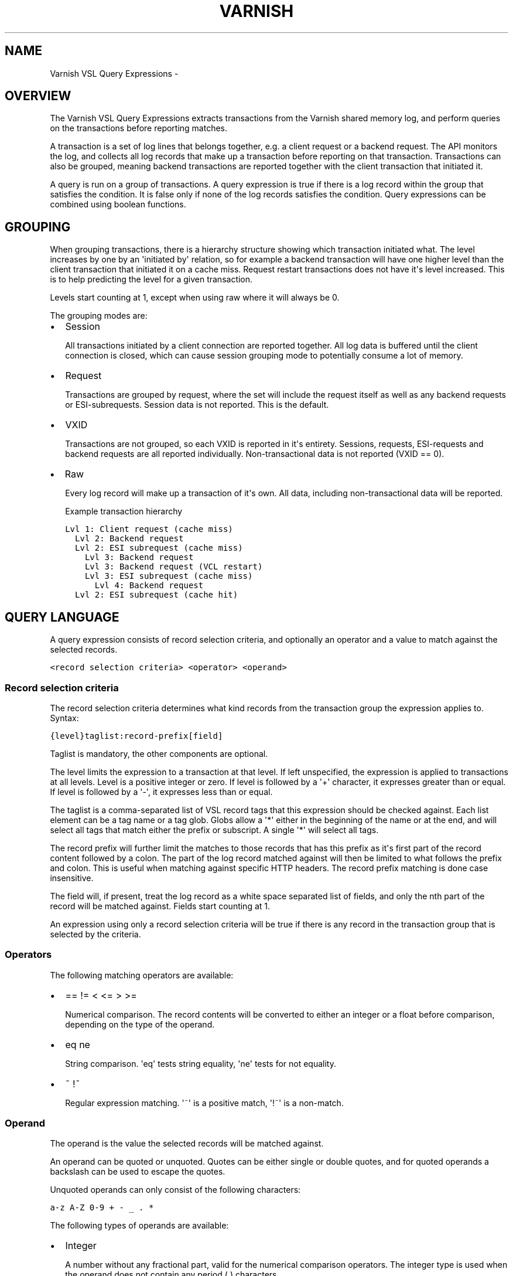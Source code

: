 .TH VARNISH VSL QUERY EXPRESSIONS  "" "" ""
.SH NAME
Varnish VSL Query Expressions \- 
.\" Man page generated from reStructeredText.
.
.SH OVERVIEW
.sp
The Varnish VSL Query Expressions extracts transactions from the
Varnish shared memory log, and perform queries on the transactions
before reporting matches.
.sp
A transaction is a set of log lines that belongs together, e.g. a
client request or a backend request. The API monitors the log, and
collects all log records that make up a transaction before reporting
on that transaction. Transactions can also be grouped, meaning backend
transactions are reported together with the client transaction that
initiated it.
.sp
A query is run on a group of transactions. A query expression is true
if there is a log record within the group that satisfies the
condition. It is false only if none of the log records satisfies the
condition. Query expressions can be combined using boolean functions.
.SH GROUPING
.sp
When grouping transactions, there is a hierarchy structure showing
which transaction initiated what. The level increases by one by an
\(aqinitiated by\(aq relation, so for example a backend transaction will
have one higher level than the client transaction that initiated it on
a cache miss. Request restart transactions does not have it\(aqs level
increased. This is to help predicting the level for a given
transaction.
.sp
Levels start counting at 1, except when using raw where it will always
be 0.
.sp
The grouping modes are:
.INDENT 0.0
.IP \(bu 2
Session
.sp
All transactions initiated by a client connection are reported
together. All log data is buffered until the client connection is
closed, which can cause session grouping mode to potentially consume
a lot of memory.
.IP \(bu 2
Request
.sp
Transactions are grouped by request, where the set will include the
request itself as well as any backend requests or ESI\-subrequests.
Session data is not reported. This is the default.
.IP \(bu 2
VXID
.sp
Transactions are not grouped, so each VXID is reported in it\(aqs
entirety. Sessions, requests, ESI\-requests and backend requests are
all reported individually. Non\-transactional data is not reported
(VXID == 0).
.IP \(bu 2
Raw
.sp
Every log record will make up a transaction of it\(aqs own. All data,
including non\-transactional data will be reported.
.UNINDENT
.sp
Example transaction hierarchy
.sp
.nf
.ft C
Lvl 1: Client request (cache miss)
  Lvl 2: Backend request
  Lvl 2: ESI subrequest (cache miss)
    Lvl 3: Backend request
    Lvl 3: Backend request (VCL restart)
    Lvl 3: ESI subrequest (cache miss)
      Lvl 4: Backend request
  Lvl 2: ESI subrequest (cache hit)
.ft P
.fi
.SH QUERY LANGUAGE
.sp
A query expression consists of record selection criteria, and
optionally an operator and a value to match against the selected
records.
.sp
.nf
.ft C
<record selection criteria> <operator> <operand>
.ft P
.fi
.SS Record selection criteria
.sp
The record selection criteria determines what kind records from the
transaction group the expression applies to. Syntax:
.sp
.nf
.ft C
{level}taglist:record\-prefix[field]
.ft P
.fi
.sp
Taglist is mandatory, the other components are optional.
.sp
The level limits the expression to a transaction at that level. If
left unspecified, the expression is applied to transactions at all
levels. Level is a positive integer or zero. If level is followed by a
\(aq+\(aq character, it expresses greater than or equal. If level is
followed by a \(aq\-\(aq, it expresses less than or equal.
.sp
The taglist is a comma\-separated list of VSL record tags that this
expression should be checked against. Each list element can be a tag
name or a tag glob. Globs allow a \(aq*\(aq either in the beginning of
the name or at the end, and will select all tags that match either the
prefix or subscript. A single \(aq*\(aq will select all tags.
.sp
The record prefix will further limit the matches to those records that
has this prefix as it\(aqs first part of the record content followed by a
colon. The part of the log record matched against will then be limited
to what follows the prefix and colon. This is useful when matching
against specific HTTP headers. The record prefix matching is done case
insensitive.
.sp
The field will, if present, treat the log record as a white space
separated list of fields, and only the nth part of the record will be
matched against. Fields start counting at 1.
.sp
An expression using only a record selection criteria will be true if
there is any record in the transaction group that is selected by the
criteria.
.SS Operators
.sp
The following matching operators are available:
.INDENT 0.0
.IP \(bu 2
== != < <= > >=
.sp
Numerical comparison. The record contents will be converted to
either an integer or a float before comparison, depending on the
type of the operand.
.IP \(bu 2
eq ne
.sp
String comparison. \(aqeq\(aq tests string equality, \(aqne\(aq tests for not
equality.
.IP \(bu 2
~ !~
.sp
Regular expression matching. \(aq~\(aq is a positive match, \(aq!~\(aq is a
non\-match.
.UNINDENT
.SS Operand
.sp
The operand is the value the selected records will be matched
against.
.sp
An operand can be quoted or unquoted. Quotes can be either single or
double quotes, and for quoted operands a backslash can be used to
escape the quotes.
.sp
Unquoted operands can only consist of the following characters:
.sp
.nf
.ft C
a\-z A\-Z 0\-9 + \- _ . *
.ft P
.fi
.sp
The following types of operands are available:
.INDENT 0.0
.IP \(bu 2
Integer
.sp
A number without any fractional part, valid for the numerical
comparison operators. The integer type is used when the operand does
not contain any period (.) characters.
.IP \(bu 2
Float
.sp
A number with a fractional part, valid for the numerical comparison
operators. The float type is used when the operand does contain a
period (.) character.
.IP \(bu 2
String
.sp
A sequence of characters, valid for the string equality operators.
.IP \(bu 2
Regular expression
.sp
A PCRE regular expression. Valid for the regular expression
operators.
.UNINDENT
.SS Boolean functions
.sp
Query expressions can be linked together using boolean functions. The
following are available, in decreasing precedence:
.INDENT 0.0
.IP \(bu 2
not <expr>
.sp
Inverts the result of <expr>
.IP \(bu 2
<expr1> and <expr2>
.sp
True only if both expr1 and expr2 are true
.IP \(bu 2
<expr1> or <expr2>
.sp
True if either of expr1 or expr2 is true
.UNINDENT
.sp
Expressions can be grouped using parenthesis.
.SH QUERY EXPRESSION EXAMPLES
.INDENT 0.0
.IP \(bu 2
Transaction group contains a request URL that equals to "/foo"
.sp
.nf
.ft C
ReqURL eq "/foo"
.ft P
.fi
.IP \(bu 2
Transaction group contains a request cookie header
.sp
.nf
.ft C
ReqHeader:cookie
.ft P
.fi
.IP \(bu 2
Transaction group doesn\(aqt contain a request cookie header
.sp
.nf
.ft C
not ReqHeader:cookie
.ft P
.fi
.IP \(bu 2
Transaction group contains a request user\-agent header that contains
"iPod" and the request delivery time exceeds 1 second
.sp
.nf
.ft C
ReqHeader:user\-agent ~ "iPod" and ReqEnd[5] > 1.
.ft P
.fi
.IP \(bu 2
Transaction group contains a backend response status larger than or
equal to 500
.sp
.nf
.ft C
BerespStatus >= 500
.ft P
.fi
.IP \(bu 2
Transaction group contains a request response status of 304, but
where the request did not contain an if\-modified\-since header
.sp
.nf
.ft C
ReqStatus == 304 and not ReqHeader:if\-modified\-since
.ft P
.fi
.IP \(bu 2
Transactions that have had backend failures or long delivery time on
their ESI subrequests. (Assumes request grouping mode).
.sp
.nf
.ft C
BerespStatus >= 500 or {2+}ReqEnd[5] > 1.
.ft P
.fi
.UNINDENT
.SH HISTORY
.sp
This document was written by Martin Blix Grydeland.
.\" Generated by docutils manpage writer.
.\" 
.

